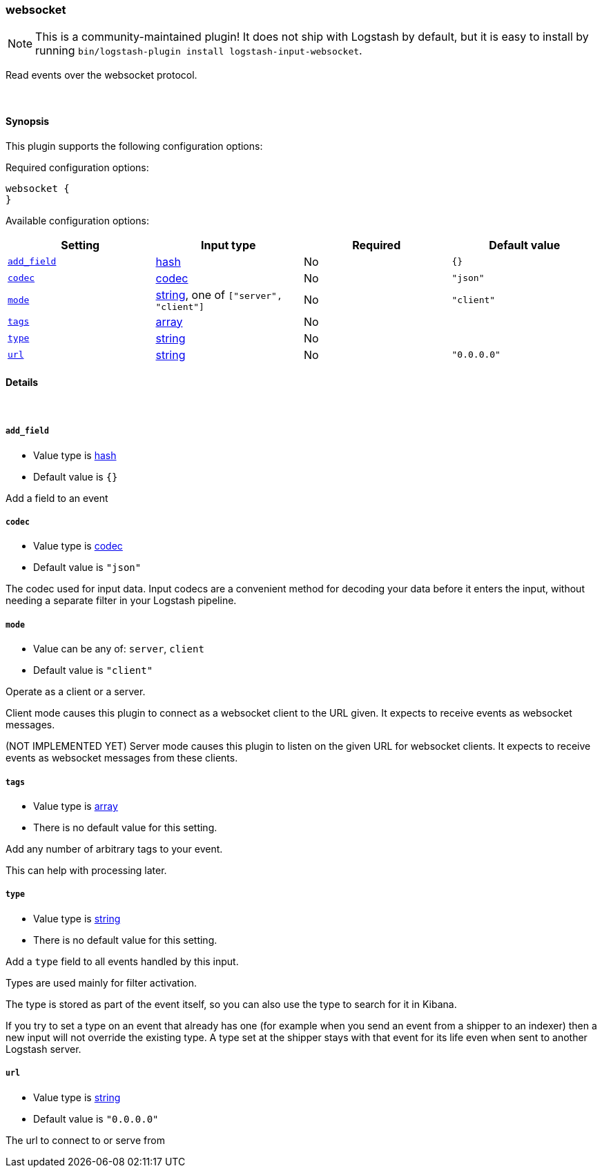 [[plugins-inputs-websocket]]
=== websocket


NOTE: This is a community-maintained plugin! It does not ship with Logstash by default, but it is easy to install by running `bin/logstash-plugin install logstash-input-websocket`.


Read events over the websocket protocol.

&nbsp;

==== Synopsis

This plugin supports the following configuration options:


Required configuration options:

[source,json]
--------------------------
websocket {
}
--------------------------



Available configuration options:

[cols="<,<,<,<m",options="header",]
|=======================================================================
|Setting |Input type|Required|Default value
| <<plugins-inputs-websocket-add_field>> |<<hash,hash>>|No|`{}`
| <<plugins-inputs-websocket-codec>> |<<codec,codec>>|No|`"json"`
| <<plugins-inputs-websocket-mode>> |<<string,string>>, one of `["server", "client"]`|No|`"client"`
| <<plugins-inputs-websocket-tags>> |<<array,array>>|No|
| <<plugins-inputs-websocket-type>> |<<string,string>>|No|
| <<plugins-inputs-websocket-url>> |<<string,string>>|No|`"0.0.0.0"`
|=======================================================================



==== Details

&nbsp;

[[plugins-inputs-websocket-add_field]]
===== `add_field` 

  * Value type is <<hash,hash>>
  * Default value is `{}`

Add a field to an event

[[plugins-inputs-websocket-codec]]
===== `codec` 

  * Value type is <<codec,codec>>
  * Default value is `"json"`

The codec used for input data. Input codecs are a convenient method for decoding your data before it enters the input, without needing a separate filter in your Logstash pipeline.

[[plugins-inputs-websocket-mode]]
===== `mode` 

  * Value can be any of: `server`, `client`
  * Default value is `"client"`

Operate as a client or a server.

Client mode causes this plugin to connect as a websocket client
to the URL given. It expects to receive events as websocket messages.

(NOT IMPLEMENTED YET) Server mode causes this plugin to listen on
the given URL for websocket clients. It expects to receive events
as websocket messages from these clients.

[[plugins-inputs-websocket-tags]]
===== `tags` 

  * Value type is <<array,array>>
  * There is no default value for this setting.

Add any number of arbitrary tags to your event.

This can help with processing later.

[[plugins-inputs-websocket-type]]
===== `type` 

  * Value type is <<string,string>>
  * There is no default value for this setting.

Add a `type` field to all events handled by this input.

Types are used mainly for filter activation.

The type is stored as part of the event itself, so you can
also use the type to search for it in Kibana.

If you try to set a type on an event that already has one (for
example when you send an event from a shipper to an indexer) then
a new input will not override the existing type. A type set at
the shipper stays with that event for its life even
when sent to another Logstash server.

[[plugins-inputs-websocket-url]]
===== `url` 

  * Value type is <<string,string>>
  * Default value is `"0.0.0.0"`

The url to connect to or serve from



